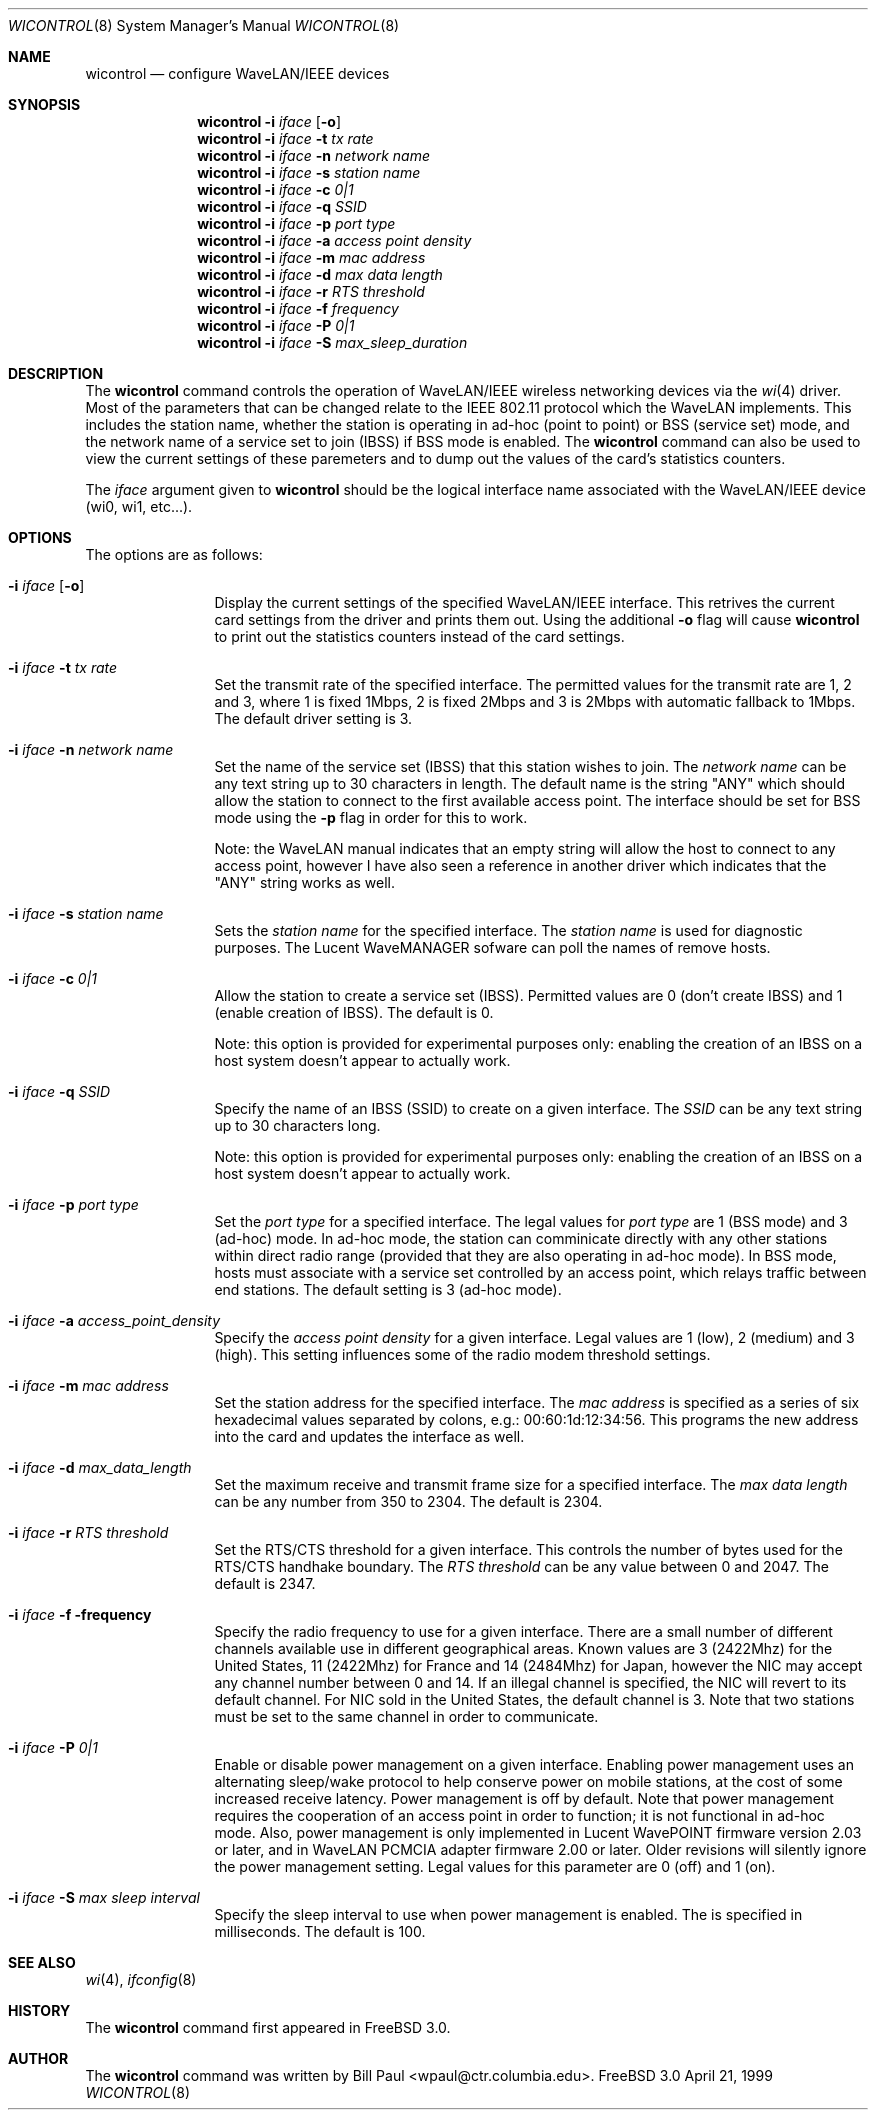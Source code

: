.\" Copyright (c) 1997, 1998, 1999
.\"	Bill Paul <wpaul@ctr.columbia.edu> All rights reserved.
.\"
.\" Redistribution and use in source and binary forms, with or without
.\" modification, are permitted provided that the following conditions
.\" are met:
.\" 1. Redistributions of source code must retain the above copyright
.\"    notice, this list of conditions and the following disclaimer.
.\" 2. Redistributions in binary form must reproduce the above copyright
.\"    notice, this list of conditions and the following disclaimer in the
.\"    documentation and/or other materials provided with the distribution.
.\" 3. All advertising materials mentioning features or use of this software
.\"    must display the following acknowledgement:
.\"	This product includes software developed by Bill Paul.
.\" 4. Neither the name of the author nor the names of any co-contributors
.\"    may be used to endorse or promote products derived from this software
.\"   without specific prior written permission.
.\"
.\" THIS SOFTWARE IS PROVIDED BY Bill Paul AND CONTRIBUTORS ``AS IS'' AND
.\" ANY EXPRESS OR IMPLIED WARRANTIES, INCLUDING, BUT NOT LIMITED TO, THE
.\" IMPLIED WARRANTIES OF MERCHANTABILITY AND FITNESS FOR A PARTICULAR PURPOSE
.\" ARE DISCLAIMED.  IN NO EVENT SHALL Bill Paul OR THE VOICES IN HIS HEAD
.\" BE LIABLE FOR ANY DIRECT, INDIRECT, INCIDENTAL, SPECIAL, EXEMPLARY, OR
.\" CONSEQUENTIAL DAMAGES (INCLUDING, BUT NOT LIMITED TO, PROCUREMENT OF
.\" SUBSTITUTE GOODS OR SERVICES; LOSS OF USE, DATA, OR PROFITS; OR BUSINESS
.\" INTERRUPTION) HOWEVER CAUSED AND ON ANY THEORY OF LIABILITY, WHETHER IN
.\" CONTRACT, STRICT LIABILITY, OR TORT (INCLUDING NEGLIGENCE OR OTHERWISE)
.\" ARISING IN ANY WAY OUT OF THE USE OF THIS SOFTWARE, EVEN IF ADVISED OF
.\" THE POSSIBILITY OF SUCH DAMAGE.
.\"
.\"	$Id$
.\"
.Dd April 21, 1999
.Dt WICONTROL 8
.Os FreeBSD 3.0
.Sh NAME
.Nm wicontrol
.Nd configure WaveLAN/IEEE devices
.Sh SYNOPSIS
.Nm wicontrol
.Fl i Ar iface Op Fl o
.Nm wicontrol
.Fl i Ar iface Fl t Ar tx rate
.Nm wicontrol
.Fl i Ar iface Fl n Ar network name
.Nm wicontrol
.Fl i Ar iface Fl s Ar station name
.Nm wicontrol
.Fl i Ar iface Fl c Ar 0|1
.Nm wicontrol
.Fl i Ar iface Fl q Ar SSID
.Nm wicontrol
.Fl i Ar iface Fl p Ar port type
.Nm wicontrol
.Fl i Ar iface Fl a Ar access point density
.Nm wicontrol
.Fl i Ar iface Fl m Ar mac address
.Nm wicontrol
.Fl i Ar iface Fl d Ar max data length
.Nm wicontrol
.Fl i Ar iface Fl r Ar RTS threshold
.Nm wicontrol
.Fl i Ar iface Fl f Ar frequency
.Nm wicontrol
.Fl i Ar iface Fl P Ar 0|1
.Nm wicontrol
.Fl i Ar iface Fl S Ar max_sleep_duration
.Sh DESCRIPTION
The
.Nm
command controls the operation of WaveLAN/IEEE wireless networking
devices via the
.Xr wi 4
driver. Most of the parameters that can be changed relate to the
IEEE 802.11 protocol which the WaveLAN implements. This includes
the station name, whether the station is operating in ad-hoc (point
to point) or BSS (service set) mode, and the network name of a service
set to join (IBSS) if BSS mode is enabled. The
.Nm
command can also be used to view the current settings of these paremeters
and to dump out the values of the card's statistics counters.
.Pp
The
.Ar iface
argument given to
.Nm
should be the logical interface name associated with the WaveLAN/IEEE
device (wi0, wi1, etc...).
.Sh OPTIONS
The options are as follows:
.Bl -tag -width Fl
.It Fl i Ar iface Op Fl o
Display the current settings of the specified WaveLAN/IEEE interface.
This retrives the current card settings from the driver and prints them
out. Using the additional
.Fl o
flag will cause
.Nm
to print out the statistics counters instead of the card settings.
.It Fl i Ar iface Fl t Ar tx rate
Set the transmit rate of the specified interface. The permitted values
for the transmit rate are 1, 2 and 3, where 1 is fixed 1Mbps, 2 is
fixed 2Mbps and 3 is 2Mbps with automatic fallback to 1Mbps. The default
driver setting is 3.
.It Fl i Ar iface Fl n Ar network name
Set the name of the service set (IBSS) that this station wishes to
join. The
.Ar network name
can be any text string up to 30 characters in length. The default name
is the string "ANY" which should allow the station to connect to the first
available access point. The interface should be set for BSS mode using
the
.Fl p
flag in order for this to work.
.Pp
Note: the WaveLAN manual indicates that an empty string will allow the
host to connect to any access point, however I have also seen a reference
in another driver which indicates that the "ANY" string works as well.
.It Fl i Ar iface Fl s Ar station name
Sets the
.Ar station name
for the specified interface. The
.Ar station name
is used for diagnostic purposes. The Lucent WaveMANAGER sofware can
poll the names of remove hosts.
.It Fl i Ar iface Fl c Ar 0|1
Allow the station to create a service set (IBSS). Permitted values
are 0 (don't create IBSS) and 1 (enable creation of IBSS). The default
is 0.
.Pp
Note: this option is provided for experimental purposes only: enabling
the creation of an IBSS on a host system doesn't appear to actually work.
.It Fl i Ar iface Fl q Ar SSID
Specify the name of an IBSS (SSID) to create on a given interface.
The
.Ar SSID
can be any text string up to 30 characters long.
.Pp
Note: this option is provided for experimental purposes only: enabling
the creation of an IBSS on a host system doesn't appear to actually work.
.It Fl i Ar iface Fl p Ar port type
Set the
.Ar port type
for a specified interface. The legal values for
.Ar port type
are 1 (BSS mode) and 3 (ad-hoc) mode. In ad-hoc mode, the station can
comminicate directly with any other stations within direct radio range
(provided that they are also operating in ad-hoc mode). In BSS mode,
hosts must associate with a service set controlled by an access point,
which relays traffic between end stations. The default setting is 3
(ad-hoc mode).
.It Fl i Ar iface Fl a Ar access_point_density
Specify the
.Ar access point density
for a given interface. Legal values are 1 (low), 2 (medium) and 3 (high).
This setting influences some of the radio modem threshold settings.
.It Fl i Ar iface Fl m Ar mac address
Set the station address for the specified interface. The
.Ar mac address
is specified as a series of six hexadecimal values separated by colons,
e.g.: 00:60:1d:12:34:56. This programs the new address into the card
and updates the interface as well.
.It Fl i Ar iface Fl d Ar max_data_length
Set the maximum receive and transmit frame size for a specified interface.
The
.Ar max data length
can be any number from 350 to 2304. The default is 2304.
.It Fl i Ar iface Fl r Ar RTS threshold
Set the RTS/CTS threshold for a given interface. This controls the
number of bytes used for the RTS/CTS handhake boundary. The
.Ar RTS threshold
can be any value between 0 and 2047. The default is 2347.
.It Fl i Ar iface Fl f frequency
Specify the radio frequency to use for a given interface. There are
a small number of different channels available use in different geographical
areas. Known values are 3 (2422Mhz) for the United States, 11 (2422Mhz)
for France and 14 (2484Mhz) for Japan, however the NIC may accept any
channel number between 0 and 14. If an illegal channel is specified, the
NIC will revert to its default channel. For NIC sold in the United States,
the default channel is 3. Note that two stations must be
set to the same channel in order to communicate.
.It Fl i Ar iface Fl P Ar 0|1
Enable or disable power management on a given interface. Enabling
power management uses an alternating sleep/wake protocol to help
conserve power on mobile stations, at the cost of some increased
receive latency. Power management is off by default. Note that power
management requires the cooperation of an access point in order to
function; it is not functional in ad-hoc mode. Also, power management
is only implemented in Lucent WavePOINT firmware version 2.03 or
later, and in WaveLAN PCMCIA adapter firmware 2.00 or later. Older
revisions will silently ignore the power management setting. Legal
values for this parameter are 0 (off) and 1 (on).
.It Fl i Ar iface Fl S Ar max sleep interval
Specify the sleep interval to use when power management is enabled.
The
.Are max sleep interval
is specified in milliseconds. The default is 100.
.El
.Sh SEE ALSO
.Xr wi 4 ,
.Xr ifconfig 8
.Sh HISTORY
The
.Nm
command first appeared in
.Fx 3.0 .
.Sh AUTHOR
The
.Nm
command was written by
.An Bill Paul Aq wpaul@ctr.columbia.edu .
